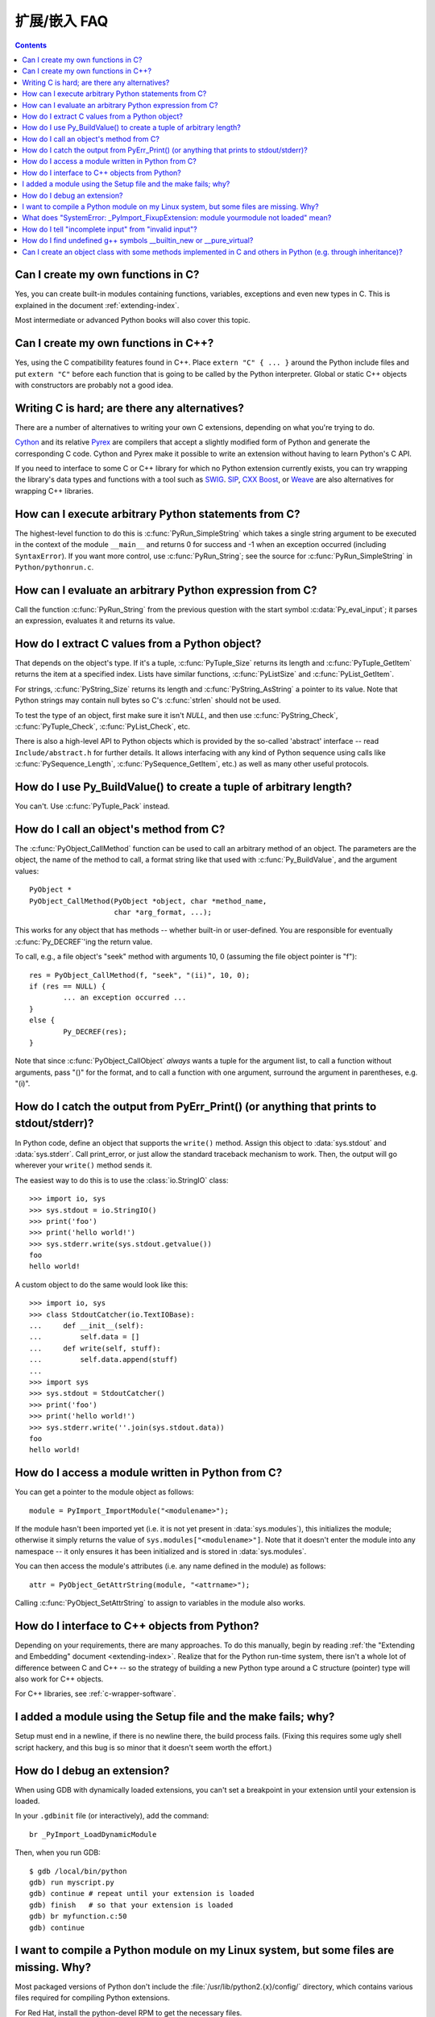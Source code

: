 =======================
扩展/嵌入 FAQ
=======================

.. contents::

.. highlight:: c


.. XXX need review for Python 3.


Can I create my own functions in C?
-----------------------------------

Yes, you can create built-in modules containing functions, variables, exceptions
and even new types in C.  This is explained in the document
:ref:`extending-index`.

Most intermediate or advanced Python books will also cover this topic.


Can I create my own functions in C++?
-------------------------------------

Yes, using the C compatibility features found in C++.  Place ``extern "C" {
... }`` around the Python include files and put ``extern "C"`` before each
function that is going to be called by the Python interpreter.  Global or static
C++ objects with constructors are probably not a good idea.


.. _c-wrapper-software:

Writing C is hard; are there any alternatives?
----------------------------------------------

There are a number of alternatives to writing your own C extensions, depending
on what you're trying to do.

.. XXX make sure these all work

`Cython <http://cython.org>`_ and its relative `Pyrex
<http://www.cosc.canterbury.ac.nz/~greg/python/Pyrex/>`_ are compilers
that accept a slightly modified form of Python and generate the corresponding
C code.  Cython and Pyrex make it possible to write an extension without having
to learn Python's C API.

If you need to interface to some C or C++ library for which no Python extension
currently exists, you can try wrapping the library's data types and functions
with a tool such as `SWIG <http://www.swig.org>`_.  `SIP
<http://www.riverbankcomputing.co.uk/software/sip/>`__, `CXX
<http://cxx.sourceforge.net/>`_ `Boost
<http://www.boost.org/libs/python/doc/index.html>`_, or `Weave
<http://www.scipy.org/Weave>`_ are also alternatives for wrapping
C++ libraries.


How can I execute arbitrary Python statements from C?
-----------------------------------------------------

The highest-level function to do this is :c:func:`PyRun_SimpleString` which takes
a single string argument to be executed in the context of the module
``__main__`` and returns 0 for success and -1 when an exception occurred
(including ``SyntaxError``).  If you want more control, use
:c:func:`PyRun_String`; see the source for :c:func:`PyRun_SimpleString` in
``Python/pythonrun.c``.


How can I evaluate an arbitrary Python expression from C?
---------------------------------------------------------

Call the function :c:func:`PyRun_String` from the previous question with the
start symbol :c:data:`Py_eval_input`; it parses an expression, evaluates it and
returns its value.


How do I extract C values from a Python object?
-----------------------------------------------

That depends on the object's type.  If it's a tuple, :c:func:`PyTuple_Size`
returns its length and :c:func:`PyTuple_GetItem` returns the item at a specified
index.  Lists have similar functions, :c:func:`PyListSize` and
:c:func:`PyList_GetItem`.

For strings, :c:func:`PyString_Size` returns its length and
:c:func:`PyString_AsString` a pointer to its value.  Note that Python strings may
contain null bytes so C's :c:func:`strlen` should not be used.

To test the type of an object, first make sure it isn't *NULL*, and then use
:c:func:`PyString_Check`, :c:func:`PyTuple_Check`, :c:func:`PyList_Check`, etc.

There is also a high-level API to Python objects which is provided by the
so-called 'abstract' interface -- read ``Include/abstract.h`` for further
details.  It allows interfacing with any kind of Python sequence using calls
like :c:func:`PySequence_Length`, :c:func:`PySequence_GetItem`, etc.)  as well as
many other useful protocols.


How do I use Py_BuildValue() to create a tuple of arbitrary length?
-------------------------------------------------------------------

You can't.  Use :c:func:`PyTuple_Pack` instead.


How do I call an object's method from C?
----------------------------------------

The :c:func:`PyObject_CallMethod` function can be used to call an arbitrary
method of an object.  The parameters are the object, the name of the method to
call, a format string like that used with :c:func:`Py_BuildValue`, and the
argument values::

   PyObject *
   PyObject_CallMethod(PyObject *object, char *method_name,
                       char *arg_format, ...);

This works for any object that has methods -- whether built-in or user-defined.
You are responsible for eventually :c:func:`Py_DECREF`\ 'ing the return value.

To call, e.g., a file object's "seek" method with arguments 10, 0 (assuming the
file object pointer is "f")::

   res = PyObject_CallMethod(f, "seek", "(ii)", 10, 0);
   if (res == NULL) {
           ... an exception occurred ...
   }
   else {
           Py_DECREF(res);
   }

Note that since :c:func:`PyObject_CallObject` *always* wants a tuple for the
argument list, to call a function without arguments, pass "()" for the format,
and to call a function with one argument, surround the argument in parentheses,
e.g. "(i)".


How do I catch the output from PyErr_Print() (or anything that prints to stdout/stderr)?
----------------------------------------------------------------------------------------

In Python code, define an object that supports the ``write()`` method.  Assign
this object to :data:`sys.stdout` and :data:`sys.stderr`.  Call print_error, or
just allow the standard traceback mechanism to work. Then, the output will go
wherever your ``write()`` method sends it.

The easiest way to do this is to use the :class:`io.StringIO` class::

   >>> import io, sys
   >>> sys.stdout = io.StringIO()
   >>> print('foo')
   >>> print('hello world!')
   >>> sys.stderr.write(sys.stdout.getvalue())
   foo
   hello world!

A custom object to do the same would look like this::

   >>> import io, sys
   >>> class StdoutCatcher(io.TextIOBase):
   ...     def __init__(self):
   ...         self.data = []
   ...     def write(self, stuff):
   ...         self.data.append(stuff)
   ...
   >>> import sys
   >>> sys.stdout = StdoutCatcher()
   >>> print('foo')
   >>> print('hello world!')
   >>> sys.stderr.write(''.join(sys.stdout.data))
   foo
   hello world!


How do I access a module written in Python from C?
--------------------------------------------------

You can get a pointer to the module object as follows::

   module = PyImport_ImportModule("<modulename>");

If the module hasn't been imported yet (i.e. it is not yet present in
:data:`sys.modules`), this initializes the module; otherwise it simply returns
the value of ``sys.modules["<modulename>"]``.  Note that it doesn't enter the
module into any namespace -- it only ensures it has been initialized and is
stored in :data:`sys.modules`.

You can then access the module's attributes (i.e. any name defined in the
module) as follows::

   attr = PyObject_GetAttrString(module, "<attrname>");

Calling :c:func:`PyObject_SetAttrString` to assign to variables in the module
also works.


How do I interface to C++ objects from Python?
----------------------------------------------

Depending on your requirements, there are many approaches.  To do this manually,
begin by reading :ref:`the "Extending and Embedding" document
<extending-index>`.  Realize that for the Python run-time system, there isn't a
whole lot of difference between C and C++ -- so the strategy of building a new
Python type around a C structure (pointer) type will also work for C++ objects.

For C++ libraries, see :ref:`c-wrapper-software`.


I added a module using the Setup file and the make fails; why?
--------------------------------------------------------------

Setup must end in a newline, if there is no newline there, the build process
fails.  (Fixing this requires some ugly shell script hackery, and this bug is so
minor that it doesn't seem worth the effort.)


How do I debug an extension?
----------------------------

When using GDB with dynamically loaded extensions, you can't set a breakpoint in
your extension until your extension is loaded.

In your ``.gdbinit`` file (or interactively), add the command::

   br _PyImport_LoadDynamicModule

Then, when you run GDB::

   $ gdb /local/bin/python
   gdb) run myscript.py
   gdb) continue # repeat until your extension is loaded
   gdb) finish   # so that your extension is loaded
   gdb) br myfunction.c:50
   gdb) continue

I want to compile a Python module on my Linux system, but some files are missing. Why?
--------------------------------------------------------------------------------------

Most packaged versions of Python don't include the
:file:`/usr/lib/python2.{x}/config/` directory, which contains various files
required for compiling Python extensions.

For Red Hat, install the python-devel RPM to get the necessary files.

For Debian, run ``apt-get install python-dev``.


What does "SystemError: _PyImport_FixupExtension: module yourmodule not loaded" mean?
-------------------------------------------------------------------------------------

This means that you have created an extension module named "yourmodule", but
your module init function does not initialize with that name.

Every module init function will have a line similar to::

   module = Py_InitModule("yourmodule", yourmodule_functions);

If the string passed to this function is not the same name as your extension
module, the :exc:`SystemError` exception will be raised.


How do I tell "incomplete input" from "invalid input"?
------------------------------------------------------

Sometimes you want to emulate the Python interactive interpreter's behavior,
where it gives you a continuation prompt when the input is incomplete (e.g. you
typed the start of an "if" statement or you didn't close your parentheses or
triple string quotes), but it gives you a syntax error message immediately when
the input is invalid.

In Python you can use the :mod:`codeop` module, which approximates the parser's
behavior sufficiently.  IDLE uses this, for example.

The easiest way to do it in C is to call :c:func:`PyRun_InteractiveLoop` (perhaps
in a separate thread) and let the Python interpreter handle the input for
you. You can also set the :c:func:`PyOS_ReadlineFunctionPointer` to point at your
custom input function. See ``Modules/readline.c`` and ``Parser/myreadline.c``
for more hints.

However sometimes you have to run the embedded Python interpreter in the same
thread as your rest application and you can't allow the
:c:func:`PyRun_InteractiveLoop` to stop while waiting for user input.  The one
solution then is to call :c:func:`PyParser_ParseString` and test for ``e.error``
equal to ``E_EOF``, which means the input is incomplete).  Here's a sample code
fragment, untested, inspired by code from Alex Farber::

   #include <Python.h>
   #include <node.h>
   #include <errcode.h>
   #include <grammar.h>
   #include <parsetok.h>
   #include <compile.h>

   int testcomplete(char *code)
     /* code should end in \n */
     /* return -1 for error, 0 for incomplete, 1 for complete */
   {
     node *n;
     perrdetail e;

     n = PyParser_ParseString(code, &_PyParser_Grammar,
                              Py_file_input, &e);
     if (n == NULL) {
       if (e.error == E_EOF)
         return 0;
       return -1;
     }

     PyNode_Free(n);
     return 1;
   }

Another solution is trying to compile the received string with
:c:func:`Py_CompileString`. If it compiles without errors, try to execute the
returned code object by calling :c:func:`PyEval_EvalCode`. Otherwise save the
input for later. If the compilation fails, find out if it's an error or just
more input is required - by extracting the message string from the exception
tuple and comparing it to the string "unexpected EOF while parsing".  Here is a
complete example using the GNU readline library (you may want to ignore
**SIGINT** while calling readline())::

   #include <stdio.h>
   #include <readline.h>

   #include <Python.h>
   #include <object.h>
   #include <compile.h>
   #include <eval.h>

   int main (int argc, char* argv[])
   {
     int i, j, done = 0;                          /* lengths of line, code */
     char ps1[] = ">>> ";
     char ps2[] = "... ";
     char *prompt = ps1;
     char *msg, *line, *code = NULL;
     PyObject *src, *glb, *loc;
     PyObject *exc, *val, *trb, *obj, *dum;

     Py_Initialize ();
     loc = PyDict_New ();
     glb = PyDict_New ();
     PyDict_SetItemString (glb, "__builtins__", PyEval_GetBuiltins ());

     while (!done)
     {
       line = readline (prompt);

       if (NULL == line)                          /* CTRL-D pressed */
       {
         done = 1;
       }
       else
       {
         i = strlen (line);

         if (i > 0)
           add_history (line);                    /* save non-empty lines */

         if (NULL == code)                        /* nothing in code yet */
           j = 0;
         else
           j = strlen (code);

         code = realloc (code, i + j + 2);
         if (NULL == code)                        /* out of memory */
           exit (1);

         if (0 == j)                              /* code was empty, so */
           code[0] = '\0';                        /* keep strncat happy */

         strncat (code, line, i);                 /* append line to code */
         code[i + j] = '\n';                      /* append '\n' to code */
         code[i + j + 1] = '\0';

         src = Py_CompileString (code, "<stdin>", Py_single_input);

         if (NULL != src)                         /* compiled just fine - */
         {
           if (ps1  == prompt ||                  /* ">>> " or */
               '\n' == code[i + j - 1])           /* "... " and double '\n' */
           {                                               /* so execute it */
             dum = PyEval_EvalCode (src, glb, loc);
             Py_XDECREF (dum);
             Py_XDECREF (src);
             free (code);
             code = NULL;
             if (PyErr_Occurred ())
               PyErr_Print ();
             prompt = ps1;
           }
         }                                        /* syntax error or E_EOF? */
         else if (PyErr_ExceptionMatches (PyExc_SyntaxError))
         {
           PyErr_Fetch (&exc, &val, &trb);        /* clears exception! */

           if (PyArg_ParseTuple (val, "sO", &msg, &obj) &&
               !strcmp (msg, "unexpected EOF while parsing")) /* E_EOF */
           {
             Py_XDECREF (exc);
             Py_XDECREF (val);
             Py_XDECREF (trb);
             prompt = ps2;
           }
           else                                   /* some other syntax error */
           {
             PyErr_Restore (exc, val, trb);
             PyErr_Print ();
             free (code);
             code = NULL;
             prompt = ps1;
           }
         }
         else                                     /* some non-syntax error */
         {
           PyErr_Print ();
           free (code);
           code = NULL;
           prompt = ps1;
         }

         free (line);
       }
     }

     Py_XDECREF(glb);
     Py_XDECREF(loc);
     Py_Finalize();
     exit(0);
   }


How do I find undefined g++ symbols __builtin_new or __pure_virtual?
--------------------------------------------------------------------

To dynamically load g++ extension modules, you must recompile Python, relink it
using g++ (change LINKCC in the Python Modules Makefile), and link your
extension module using g++ (e.g., ``g++ -shared -o mymodule.so mymodule.o``).


Can I create an object class with some methods implemented in C and others in Python (e.g. through inheritance)?
----------------------------------------------------------------------------------------------------------------

In Python 2.2, you can inherit from built-in classes such as :class:`int`,
:class:`list`, :class:`dict`, etc.

The Boost Python Library (BPL, http://www.boost.org/libs/python/doc/index.html)
provides a way of doing this from C++ (i.e. you can inherit from an extension
class written in C++ using the BPL).
